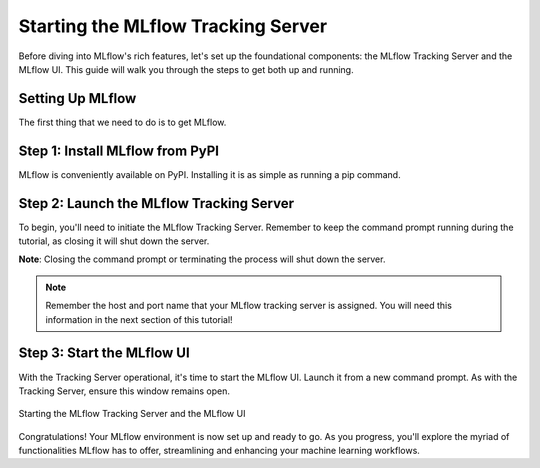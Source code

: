 Starting the MLflow Tracking Server
===================================

Before diving into MLflow's rich features, let's set up the foundational components: the MLflow
Tracking Server and the MLflow UI. This guide will walk you through the steps to get both up and running.

Setting Up MLflow
-----------------

The first thing that we need to do is to get MLflow.

Step 1: Install MLflow from PyPI
--------------------------------

MLflow is conveniently available on PyPI. Installing it is as simple as running a pip command.

.. code-section::
    .. code-block:: bash
        :name: download-mlflow

        pip install mlflow

Step 2: Launch the MLflow Tracking Server
-----------------------------------------

To begin, you'll need to initiate the MLflow Tracking Server. Remember to keep the command prompt
running during the tutorial, as closing it will shut down the server.

.. code-section::
    .. code-block:: bash
        :name: tracking-server-start

        mlflow server --host 127.0.0.1 --port 8080

**Note**: Closing the command prompt or terminating the process will shut down the server.

.. note::
        Remember the host and port name that your MLflow tracking server is assigned. You will need
        this information in the next section of this tutorial!

Step 3: Start the MLflow UI
---------------------------

With the Tracking Server operational, it's time to start the MLflow UI. Launch it from a new command
prompt. As with the Tracking Server, ensure this window remains open.

.. code-section::
    .. code-block:: bash
        :name: mlflow-ui-start

        mlflow ui --host 127.0.0.1 --port 8090

.. figure:: ../../../_static/images/tutorials/introductory/logging-first-model/start-servers.gif
   :width: 800px
   :align: center
   :alt: Starting the MLflow Tracking and UI servers

   Starting the MLflow Tracking Server and the MLflow UI



Congratulations! Your MLflow environment is now set up and ready to go. As you progress, you'll
explore the myriad of functionalities MLflow has to offer, streamlining and enhancing your machine learning workflows.
